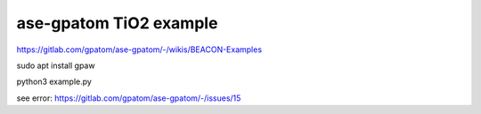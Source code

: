 ase-gpatom TiO2 example
=======================

https://gitlab.com/gpatom/ase-gpatom/-/wikis/BEACON-Examples

sudo apt install gpaw


python3 example.py


see error:
https://gitlab.com/gpatom/ase-gpatom/-/issues/15

